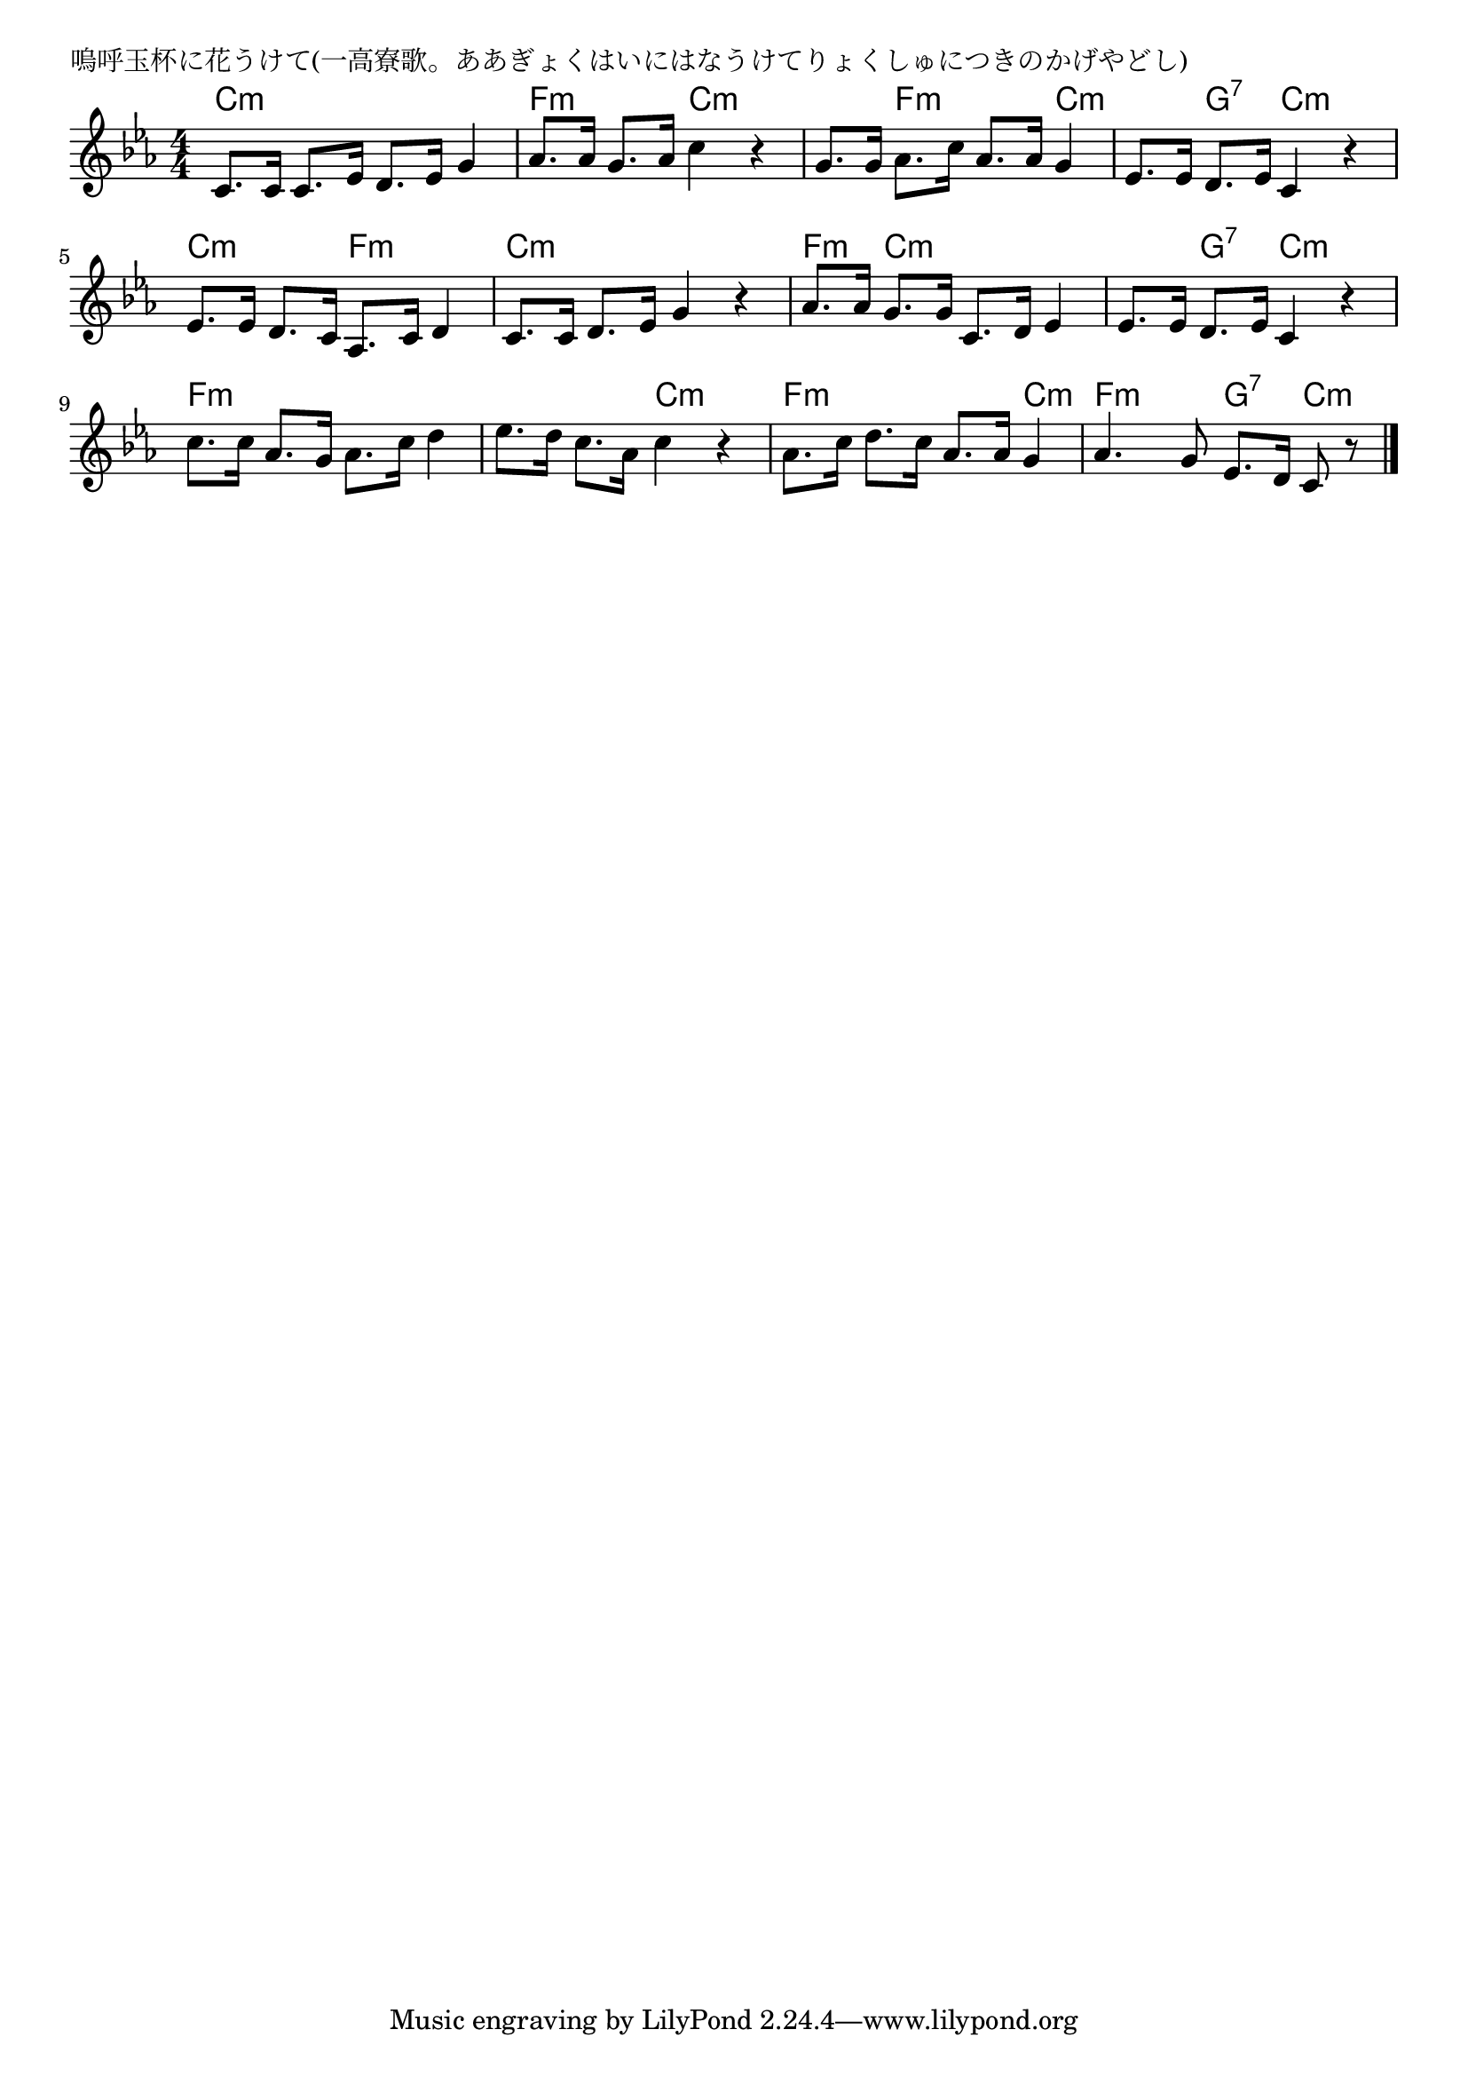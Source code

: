 \version "2.18.2"

% 嗚呼玉杯に花うけて(一高寮歌。ああぎょくはいにはなうけてりょくしゅにつきのかげやどし)

\header {
piece = "嗚呼玉杯に花うけて(一高寮歌。ああぎょくはいにはなうけてりょくしゅにつきのかげやどし)"
}

melody =
\relative c' {
\key c \minor
\time 4/4
\set Score.tempoHideNote = ##t
\tempo 4=90
\numericTimeSignature
%
c8. c16 c8. es16 d8. es16 g4 |
as8. as16 g8. as16 c4 r |
g8. g16 as8. c16 as8. as16 g4 |
es8. es16 d8. es16 c4 r |
\break
es8. es16 d8. c16 as8. c16 d4 |
c8. c16 d8. es16 g4 r |
as8. as16 g8. g16 c,8. d16 es4 |
es8. es16 d8. es16 c4 r |
\break
c'8. c16 as8. g16 as8. c16 d4 |
es8. d16 c8. as16 c4 r |
as8. c16 d8. c16 as8. as16 g4 |
as4. g8 es8. d16 c8 r |




\bar "|."
}
\score {
<<
\chords {
\set noChordSymbol = ""
\set chordChanges=##t
%%
c4:m c:m c:m c:m f:m f:m c:m c:m c:m f:m f:m c:m c:m g:7 c:m c:m
c:m c:m f:m f:m c:m c:m c:m c:m f:m c:m c:m c:m c:m g:7 c:m c:m
f:m f:m f:m f:m f:m f:m c:m c:m f:m f:m f:m c:m f:m f:m g:7 c:m

}
\new Staff {\melody}
>>
\layout {
line-width = #190
indent = 0\mm
}
\midi {}
}